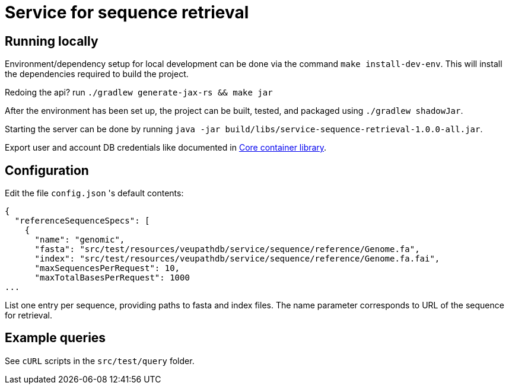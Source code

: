 = Service for sequence retrieval

== Running locally

Environment/dependency setup for local development can be done via the command
`make install-dev-env`.  This will install the dependencies required to build the
project.

Redoing the api? run `./gradlew generate-jax-rs && make jar`

After the environment has been set up, the project can be built, tested, and
packaged using `./gradlew shadowJar`.

Starting the server can be done by running `java -jar build/libs/service-sequence-retrieval-1.0.0-all.jar`.

Export user and account DB credentials like documented in https://github.com/VEuPathDB/lib-jaxrs-container-core[Core container library].

== Configuration
Edit the file `config.json` 's default contents:
```
{
  "referenceSequenceSpecs": [
    {
      "name": "genomic",
      "fasta": "src/test/resources/veupathdb/service/sequence/reference/Genome.fa",
      "index": "src/test/resources/veupathdb/service/sequence/reference/Genome.fa.fai",
      "maxSequencesPerRequest": 10,
      "maxTotalBasesPerRequest": 1000
...
```

List one entry per sequence, providing paths to fasta and index files. The name parameter corresponds to URL of the sequence for retrieval.

== Example queries

See `cURL` scripts in the `src/test/query` folder.
